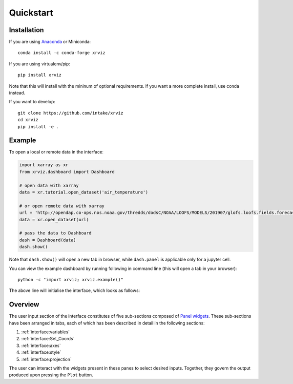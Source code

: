 Quickstart
==========

Installation
------------

If you are using `Anaconda`_ or Miniconda::

    conda install -c conda-forge xrviz

If you are using virtualenv/pip::

    pip install xrviz

Note that this will install with the mininum of optional requirements.
If you want a more complete install, use conda instead.

If you want to develop::

    git clone https://github.com/intake/xrviz
    cd xrviz
    pip install -e .

.. _Anaconda: https://www.anaconda.com/download/


Example
-------

To open a local or remote data in the interface:

.. code-block:: python

    import xarray as xr
    from xrviz.dashboard import Dashboard

    # open data with xarray
    data = xr.tutorial.open_dataset('air_temperature')

    # or open remote data with xarray
    url = 'http://opendap.co-ops.nos.noaa.gov/thredds/dodsC/NOAA/LOOFS/MODELS/201907/glofs.loofs.fields.forecast.20190720.t06z.nc'
    data = xr.open_dataset(url)

    # pass the data to Dashboard
    dash = Dashboard(data)
    dash.show()


Note that ``dash.show()`` will open a new tab in browser, while
``dash.panel`` is applicable only for a jupyter cell.

You can view the example dashboard by running following in command line
(this will open a tab in your browser)::

    python -c "import xrviz; xrviz.example()"

The above line will initialise the interface, which looks as follows:

.. image:: https://aws-uswest2-binder.pangeo.io/badge_logo.svg
   :target: https://aws-uswest2-binder.pangeo.io/badge_logo.svg)](https://aws-uswest2-binder.pangeo.io/v2/gh/hdsingh/explore_xrviz/master?filepath=01_great_lakes.ipynb

Overview
--------

.. overview of what the interface is, the structure/layout and purpose.

The user input section of the interface constitutes of five sub-sections
composed of `Panel widgets <https://panel.pyviz.org/reference/index.html#widgets>`_.
These sub-sections have been arranged in tabs, each of which has been described
in detail in the following sections:

1. :ref:`interface:variables`
2. :ref:`interface:Set_Coords`
3. :ref:`interface:axes`
4. :ref:`interface:style`
5. :ref:`interface:projection`

The user can interact with the widgets present in these panes to select
desired inputs. Together, they govern the output produced upon pressing
the ``Plot`` button.
